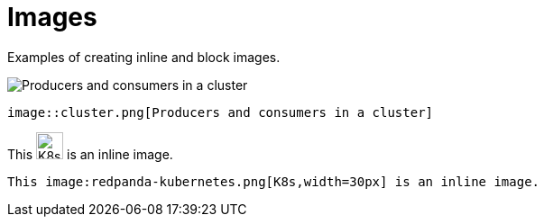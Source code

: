 = Images
:description: Examples of creating inline and block images.

{description}

image::cluster.png[Producers and consumers in a cluster]

```asciidoc
image::cluster.png[Producers and consumers in a cluster]
```

This image:redpanda-kubernetes.png[K8s,width=30px] is an inline image.

```asciidoc
This image:redpanda-kubernetes.png[K8s,width=30px] is an inline image.
```